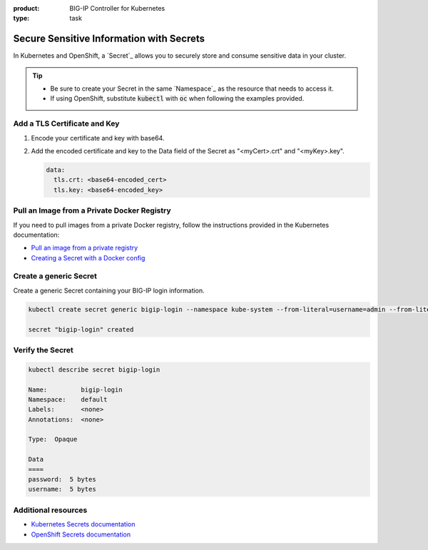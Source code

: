 :product: BIG-IP Controller for Kubernetes
:type: task

.. _k8s-add-secret:

Secure Sensitive Information with Secrets
=========================================

In Kubernetes and OpenShift, a `Secret`_ allows you to securely store and consume sensitive data in your cluster.

.. tip::

   - Be sure to create your Secret in the same `Namespace`_ as the resource that needs to access it.
   - If using OpenShift, substitute :code:`kubectl` with :code:`oc` when following the examples provided.

.. _k8s-tls-cert:

Add a TLS Certificate and Key
-----------------------------

#. Encode your certificate and key with base64.
#. Add the encoded certificate and key to the Data field of the Secret as "<myCert>.crt" and "<myKey>.key".

   .. code-block:: yaml

      data:
        tls.crt: <base64-encoded_cert>
        tls.key: <base64-encoded_key>

.. seealso::

   See the Kubernetes documentation: `Distribute Credentials Securely Using Secrets <https://kubernetes.io/docs/tasks/inject-data-application/distribute-credentials-secure/>`_.

.. _k8s-secret-docker-config:

Pull an Image from a Private Docker Registry
--------------------------------------------

If you need to pull images from a private Docker registry, follow the instructions provided in the Kubernetes documentation:

- `Pull an image from a private registry <https://kubernetes.io/docs/tasks/configure-pod-container/pull-image-private-registry/>`_
- `Creating a Secret with a Docker config <https://kubernetes.io/docs/concepts/containers/images/#creating-a-secret-with-a-docker-config>`_

.. _secret-bigip-login:

Create a generic Secret
-----------------------

Create a generic Secret containing your BIG-IP login information.

.. code-block:: bash

   kubectl create secret generic bigip-login --namespace kube-system --from-literal=username=admin --from-literal=password=admin

   secret "bigip-login" created

.. _secret verify:

Verify the  Secret 
-------------------

.. code-block:: bash

   kubectl describe secret bigip-login

   Name:         bigip-login
   Namespace:    default
   Labels:       <none>
   Annotations:  <none>

   Type:  Opaque

   Data
   ====
   password:  5 bytes
   username:  5 bytes


Additional resources
--------------------

- `Kubernetes Secrets documentation <https://kubernetes.io/docs/concepts/configuration/secret/#creating-your-own-secrets>`_
- `OpenShift Secrets documentation <https://docs.openshift.org/1.4/dev_guide/secrets.html>`_
